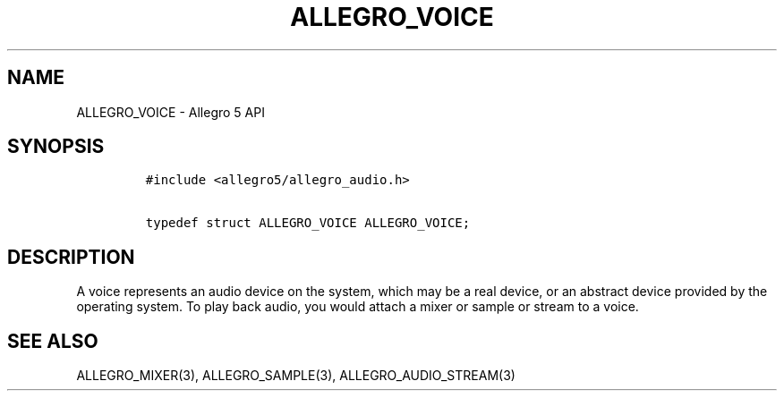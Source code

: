 .TH "ALLEGRO_VOICE" "3" "" "Allegro reference manual" ""
.SH NAME
.PP
ALLEGRO_VOICE \- Allegro 5 API
.SH SYNOPSIS
.IP
.nf
\f[C]
#include\ <allegro5/allegro_audio.h>

typedef\ struct\ ALLEGRO_VOICE\ ALLEGRO_VOICE;
\f[]
.fi
.SH DESCRIPTION
.PP
A voice represents an audio device on the system, which may be a real
device, or an abstract device provided by the operating system.
To play back audio, you would attach a mixer or sample or stream to a
voice.
.SH SEE ALSO
.PP
ALLEGRO_MIXER(3), ALLEGRO_SAMPLE(3), ALLEGRO_AUDIO_STREAM(3)
